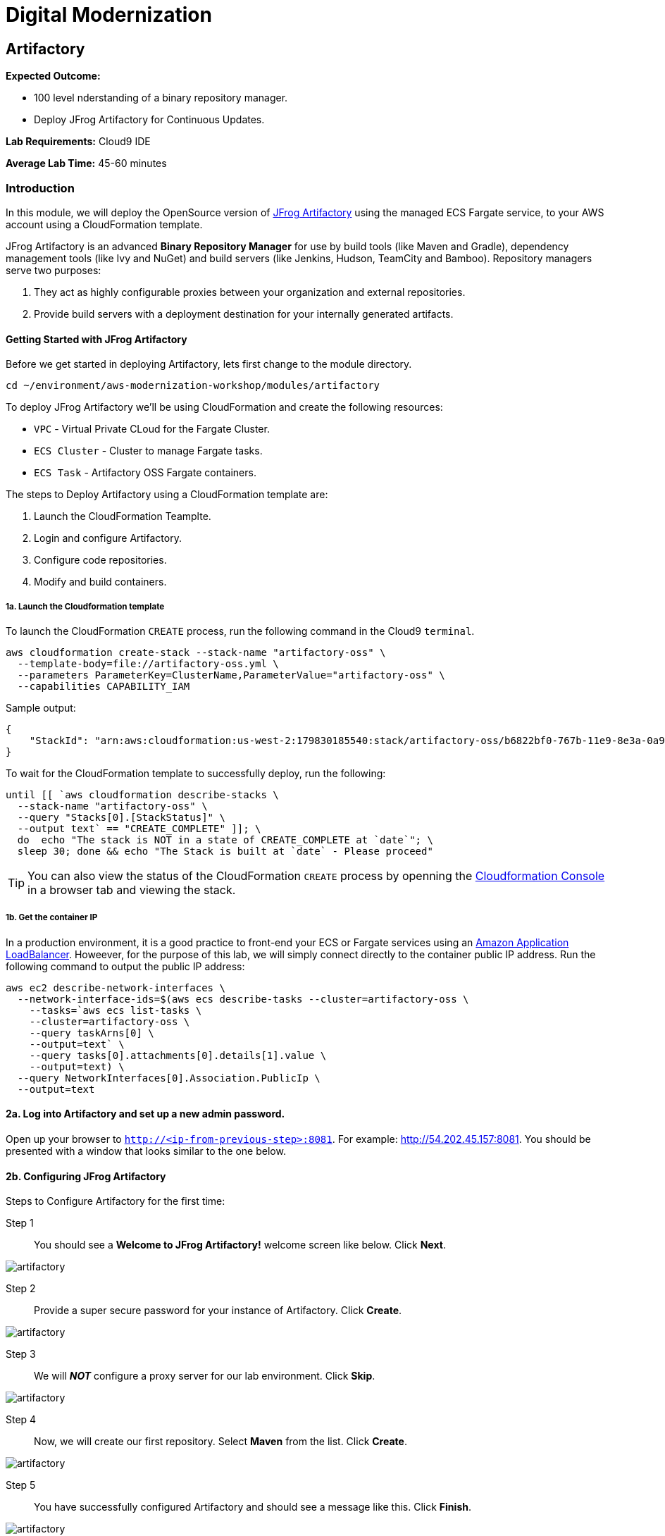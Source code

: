 = Digital Modernization

:imagesdir: ../../images
:icons: font

== Artifactory

****
*Expected Outcome:*

* 100 level nderstanding of a binary repository manager.
* Deploy JFrog Artifactory for Continuous Updates.

*Lab Requirements:*
Cloud9 IDE

*Average Lab Time:*
45-60 minutes
****

=== Introduction

In this module, we will deploy the OpenSource version of https://jfrog.com/artifactory/[JFrog Artifactory] using the managed ECS Fargate service, to your AWS account using a CloudFormation template.

JFrog Artifactory is an advanced *Binary Repository Manager* for use by build tools (like Maven and Gradle), dependency management tools (like Ivy and NuGet) and build servers (like Jenkins, Hudson, TeamCity and Bamboo). Repository managers serve two purposes: 

. They act as highly configurable proxies between your organization and external repositories.
. Provide build servers with a deployment destination for your internally generated artifacts.

==== Getting Started with JFrog Artifactory

Before we get started in deploying Artifactory, lets first change to the module directory.

[source,shell]
----
cd ~/environment/aws-modernization-workshop/modules/artifactory
----

To deploy JFrog Artifactory we'll be using CloudFormation and create the following resources: 

****
* `VPC` - Virtual Private CLoud for the Fargate Cluster.
* `ECS Cluster` - Cluster to manage Fargate tasks.
* `ECS Task` - Artifactory OSS Fargate containers.
****

The steps to Deploy Artifactory using a CloudFormation template are:

. Launch the CloudFormation Teamplte.
. Login and configure Artifactory.
. Configure code repositories.
. Modify and build containers.

===== 1a. Launch the Cloudformation template

To launch the CloudFormation `CREATE` process, run the following command in the Cloud9 `terminal`.

[source,shell]
----
aws cloudformation create-stack --stack-name "artifactory-oss" \
  --template-body=file://artifactory-oss.yml \
  --parameters ParameterKey=ClusterName,ParameterValue="artifactory-oss" \
  --capabilities CAPABILITY_IAM
----

Sample output:
[.output]
....
{
    "StackId": "arn:aws:cloudformation:us-west-2:179830185540:stack/artifactory-oss/b6822bf0-767b-11e9-8e3a-0a95c68a7df8"
}
....

To wait for the CloudFormation template to successfully deploy, run the following:

[source,shell]
----
until [[ `aws cloudformation describe-stacks \
  --stack-name "artifactory-oss" \
  --query "Stacks[0].[StackStatus]" \
  --output text` == "CREATE_COMPLETE" ]]; \
  do  echo "The stack is NOT in a state of CREATE_COMPLETE at `date`"; \
  sleep 30; done && echo "The Stack is built at `date` - Please proceed"
----

TIP: You can also view the status of the CloudFormation `CREATE` process by openning the https://us-west-2.console.aws.amazon.com/cloudformation/home?region=us-west-2[Cloudformation Console] in a browser tab and viewing the stack.

===== 1b. Get the container IP
In a production environment, it is a good practice to front-end your ECS or Fargate services using an https://aws.amazon.com/elasticloadbalancing/[Amazon Application LoadBalancer]. Howeever, for the purpose of this lab, we will simply connect directly to the container public IP address. Run the following command to output the public IP address:

[source,shell]
----
aws ec2 describe-network-interfaces \
  --network-interface-ids=$(aws ecs describe-tasks --cluster=artifactory-oss \
    --tasks=`aws ecs list-tasks \
    --cluster=artifactory-oss \
    --query taskArns[0] \
    --output=text` \
    --query tasks[0].attachments[0].details[1].value \
    --output=text) \
  --query NetworkInterfaces[0].Association.PublicIp \
  --output=text
----

==== 2a. Log into Artifactory and set up a new admin password.
Open up your browser to `http://<ip-from-previous-step>:8081`. For example: http://54.202.45.157:8081. You should be presented with a window that looks similar to the one below.


==== 2b. Configuring JFrog Artifactory

Steps to Configure Artifactory for the first time:

Step 1:: You should see a *Welcome to JFrog Artifactory!* welcome screen like below. Click *Next*.

image::artifactory-01.PNG[artifactory]

Step 2:: Provide a super secure password for your instance of Artifactory. Click *Create*.

image::artifactory-02.PNG[artifactory]

Step 3:: We will *_NOT_* configure a proxy server for our lab environment. Click *Skip*.

image::artifactory-03.PNG[artifactory]

Step 4:: Now, we will create our first repository. Select *Maven* from the list. Click *Create*.

image::artifactory-04.PNG[artifactory]

Step 5:: You have successfully configured Artifactory and should see a message like this. Click *Finish*.

image::artifactory-05.PNG[artifactory]

NOTE: Additional information can be found in the https://www.jfrog.com/confluence/display/RTF/Welcome+to+Artifactory[JFrog Artifactory User Guide].

==== 3. Configure the Maven repositories.
For the purpose of this lab, we will only be simulating the process of preemptively reviewing libraries as discussed in our *Security* discussion. So in order for our build process to succeed, we also need to add some upstream repositories to Artifactory.

Step 1:: Open the Admin Interface by clicking *Admin* on the left and click on *Remote* under the *Repositories* header.

image::artifactory-12.png[artifactory]

Step 2:: Click on the *+ New* button in the top right corner, and select *Maven* from the Package Type dialog that opens. In the new form that opens, fill in the fields as shown in the image below: 

image::artifactory-13.JPG[artifactory]

Then click *Test*. When the test succeeds, click *Save & Finish* in the bottom right.

Step 3:: We now need to edit the virtual repository, to include the newly added remote repository. On the left side menu, open the *Admin* panel again and select *Virtual* under the repositories section. Select the *libs-release* repository. A new window like the one below should open.

image::artifactory-14.JPG[artifactory]

Step 4:: Move the *primefaces* repository from the *available repositories list* to the *Selected repositories list* by clicking on *primefaces* and then using the green *>* button. Now click *Save and Finish*

==== 4. Modify our Maven Container Build
Now that we have our Artifactory repositories correctly configured, we need to modify the maven settings for our application and have it pull the libraries from the secured repo. We do this by editing the `settings.xml` file for maven.

We have a pre-written `settings.xml` for you, but we need to replace some of the info inside it, with info specific to your deployment.

Step 1:: We need to get the public IP from the artifactory container again. This time, we will also store it as an Environment Variable. Using the Cloud9 `terminal`, Run the following command to create a variable called `ART_IP`.

[source,shell]
----
ART_IP=$(aws ec2 describe-network-interfaces \
  --network-interface-ids=$(aws ecs describe-tasks \
  --cluster=artifactory-oss --tasks=`aws ecs list-tasks \
  --cluster=artifactory-oss --query taskArns[0] --output=text` \
  --query tasks[0].attachments[0].details[1].value --output=text) \
  --query NetworkInterfaces[0].Association.PublicIp --output=text)
----

Step 2:: Add the IP to our `settings.xml` by running the following command:
[source,shell]
----
sed -i "s/<artifact-ip>/$ART_IP/" settings.xml
----

Step 3:: Make some modifications to `Dockerfile`
Now that we have the repository information saved in the `settings.xml` for maven, we also need to make sure that Docker copies the file into the new build environment. We _could_ accomplish that by simply adding a single line to the existing `Dockerfile`, as shown below.

[source,shell]
----
COPY ./settings.xml /root/.m2/
----

However, to save some time, we have already done this for you on line `#8` of the `Dockerfile` in the current working directory. We just need you to copy the `settings.xml` and `Dockerfile` into the container app directory by running the following commands.

[source,shell]
----
cp {settings.xml,Dockerfile} \
~/environment/aws-modernization-workshop/modules/containerize-application/
----

Your `Dockerfile` in the `~/environment/aws-modernization-workshop/modules/containerize-application/` direcrtory, should look as follows:

[source,shell]
----
FROM maven:3.5-jdk-7 AS build

# set the working directory
WORKDIR /usr/src/app

# copy the POM and Maven Settings
COPY ./app/pom.xml /usr/src/app/pom.xml
COPY ./settings.xml /root/.m2/

# just install the dependencies for caching
RUN mvn dependency:go-offline

# copy the application code
COPY ./app /usr/src/app

# package the application
RUN mvn package -Dmaven.test.skip=true

# create our Wildfly based application server
FROM jboss/wildfly:11.0.0.Final AS application

# install postgresql support
RUN mkdir -p $JBOSS_HOME/modules/system/layers/base/org/postgresql/main
COPY ./postgresql $JBOSS_HOME/modules/system/layers/base/org/postgresql/main
RUN /bin/sh -c '$JBOSS_HOME/bin/standalone.sh &' \
  && sleep 10 \
  && $JBOSS_HOME/bin/jboss-cli.sh --connect --command="/subsystem=datasources/jdbc-driver=postgresql:add(driver-name=postgresql,driver-module-name=org.postgresql, driver-class-name=org.postgresql.Driver)" \
  && $JBOSS_HOME/bin/jboss-cli.sh --connect --command=:shutdown \
  && rm -rf $JBOSS_HOME/standalone/configuration/standalone_xml_history/ \
  && rm -rf $JBOSS_HOME/standalone/log/*

# copy and deploy the war file from build layer to application layer
COPY --from=build /usr/src/app/target/applicationPetstore.war /opt/jboss/wildfly/standalone/deployments/applicationPetstore.war

# copy our configuration
COPY ./standalone.xml /opt/jboss/wildfly/standalone/configuration/standalone.xml

# install nc for entrypoint script and copy the entrypoint script
USER root
RUN yum install nc -y
USER jboss
COPY ./docker-entrypoint.sh /opt/jboss/docker-entrypoint.sh

# expose the application port and the management port
EXPOSE 8080 9990

# run the application
ENTRYPOINT [ "/opt/jboss/docker-entrypoint.sh" ]
CMD [ "-b", "0.0.0.0", "-bmanagement", "0.0.0.0" ]
----

Step 4::
Now that we have reconfigured our Docker containers we need to rebuild these images. First we need to go back to the `containerized-application` directory.

[source,shell]
----
cd ~/environment/aws-modernization-workshop/modules/containerize-application
----

Now that we are back in the *Containerize Application* folder we can rerun `docker-compose build` command.

[source,shell]
----
docker-compose build petstore
----

Once the container has been rebuilt using the Artifactory repositories, we are ready to move on to the next module.